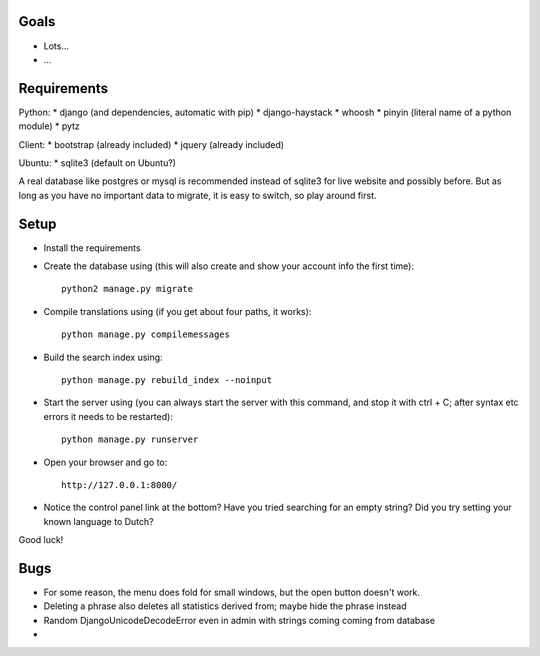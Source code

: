 
Goals
--------------------

* Lots...
* ...

Requirements
--------------------

Python:
* django (and dependencies, automatic with pip)
* django-haystack
* whoosh
* pinyin (literal name of a python module)
* pytz

Client:
* bootstrap (already included)
* jquery (already included)

Ubuntu:
* sqlite3 (default on Ubuntu?)

A real database like postgres or mysql is recommended instead of sqlite3 for live website and possibly before. But as long as you have no important data to migrate, it is easy to switch, so play around first.

Setup
--------------------

* Install the requirements
* Create the database using (this will also create and show your account info the first time)::

    python2 manage.py migrate

* Compile translations using (if you get about four paths, it works)::

    python manage.py compilemessages

* Build the search index using::

    python manage.py rebuild_index --noinput

* Start the server using (you can always start the server with this command, and stop it with ctrl + C; after syntax etc errors it needs to be restarted)::

    python manage.py runserver

* Open your browser and go to::

    http://127.0.0.1:8000/

* Notice the control panel link at the bottom? Have you tried searching for an empty string? Did you try setting your known language to Dutch?

Good luck!

Bugs
--------------------

* For some reason, the menu does fold for small windows, but the open button doesn't work.
* Deleting a phrase also deletes all statistics derived from; maybe hide the phrase instead
* Random DjangoUnicodeDecodeError even in admin with strings coming coming from database
*


